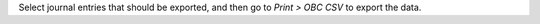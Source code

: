 Select journal entries that should be exported, and then go to *Print > OBC CSV* to
export the data.
